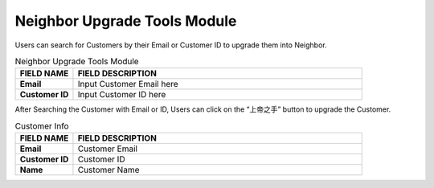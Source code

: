 ************
Neighbor Upgrade Tools Module 
************
Users can search for Customers by their Email or Customer ID to upgrade them into Neighbor. 

|neighborupgrade|

.. list-table:: Neighbor Upgrade Tools Module
    :widths: 10 50
    :header-rows: 1
    :stub-columns: 1

    * - FIELD NAME
      - FIELD DESCRIPTION
    * - Email
      - Input Customer Email here
    * - Customer ID
      - Input Customer ID here
      
After Searching the Customer with Email or ID, Users can click on the “上帝之手” button to upgrade the Customer.

|neighborupgrade2|

.. list-table:: Customer Info
    :widths: 10 50
    :header-rows: 1
    :stub-columns: 1

    * - FIELD NAME
      - FIELD DESCRIPTION
    * - Email
      - Customer Email
    * - Customer ID
      - Customer ID 
    * - Name
      - Customer Name


.. |neighborupgrade| image:: neighborupgrade.JPG
.. |neighborupgrade2| image:: neighborupgrade2.JPG
